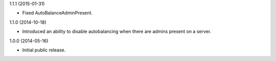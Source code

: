 1.1.1 (2015-01-31)

* Fixed AutoBalanceAdminPresent.


1.1.0 (2014-10-18)

* Introduced an ability to disable autobalancing when there are admins present on a server.


1.0.0 (2014-05-16)

* Initial public release.
